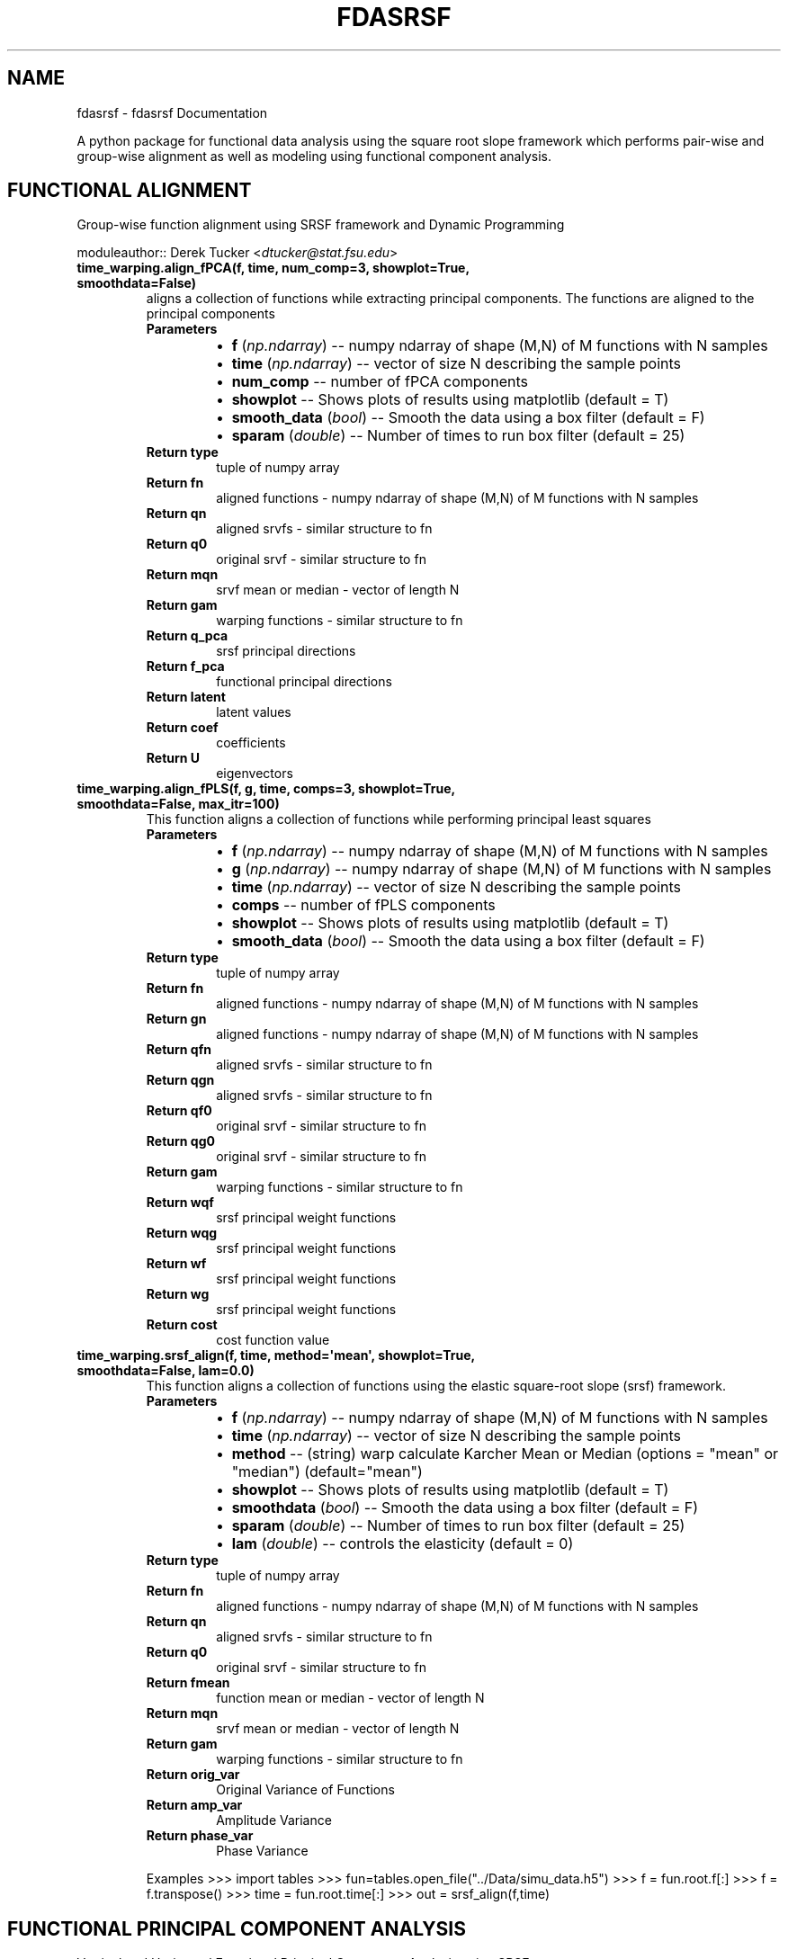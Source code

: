 .\" Man page generated from reStructuredText.
.
.TH "FDASRSF" "1" "September 28, 2013" "1.1" "fdasrsf"
.SH NAME
fdasrsf \- fdasrsf Documentation
.
.nr rst2man-indent-level 0
.
.de1 rstReportMargin
\\$1 \\n[an-margin]
level \\n[rst2man-indent-level]
level margin: \\n[rst2man-indent\\n[rst2man-indent-level]]
-
\\n[rst2man-indent0]
\\n[rst2man-indent1]
\\n[rst2man-indent2]
..
.de1 INDENT
.\" .rstReportMargin pre:
. RS \\$1
. nr rst2man-indent\\n[rst2man-indent-level] \\n[an-margin]
. nr rst2man-indent-level +1
.\" .rstReportMargin post:
..
.de UNINDENT
. RE
.\" indent \\n[an-margin]
.\" old: \\n[rst2man-indent\\n[rst2man-indent-level]]
.nr rst2man-indent-level -1
.\" new: \\n[rst2man-indent\\n[rst2man-indent-level]]
.in \\n[rst2man-indent\\n[rst2man-indent-level]]u
..
.
.nr rst2man-indent-level 0
.
.de1 rstReportMargin
\\$1 \\n[an-margin]
level \\n[rst2man-indent-level]
level margin: \\n[rst2man-indent\\n[rst2man-indent-level]]
-
\\n[rst2man-indent0]
\\n[rst2man-indent1]
\\n[rst2man-indent2]
..
.de1 INDENT
.\" .rstReportMargin pre:
. RS \\$1
. nr rst2man-indent\\n[rst2man-indent-level] \\n[an-margin]
. nr rst2man-indent-level +1
.\" .rstReportMargin post:
..
.de UNINDENT
. RE
.\" indent \\n[an-margin]
.\" old: \\n[rst2man-indent\\n[rst2man-indent-level]]
.nr rst2man-indent-level -1
.\" new: \\n[rst2man-indent\\n[rst2man-indent-level]]
.in \\n[rst2man-indent\\n[rst2man-indent-level]]u
..
.sp
A python package for functional data analysis using the square root slope framework which performs pair\-wise and
group\-wise alignment as well as modeling using functional component analysis.
.SH FUNCTIONAL ALIGNMENT
.sp
Group\-wise function alignment using SRSF framework and Dynamic Programming
.sp
moduleauthor:: Derek Tucker <\fI\%dtucker@stat.fsu.edu\fP>
.INDENT 0.0
.TP
.B time_warping.align_fPCA(f, time, num_comp=3, showplot=True, smoothdata=False)
aligns a collection of functions while extracting principal components. The functions are aligned to the principal
components
.INDENT 7.0
.TP
.B Parameters
.INDENT 7.0
.IP \(bu 2
\fBf\fP (\fInp.ndarray\fP) \-\- numpy ndarray of shape (M,N) of M functions with N samples
.IP \(bu 2
\fBtime\fP (\fInp.ndarray\fP) \-\- vector of size N describing the sample points
.IP \(bu 2
\fBnum_comp\fP \-\- number of fPCA components
.IP \(bu 2
\fBshowplot\fP \-\- Shows plots of results using matplotlib (default = T)
.IP \(bu 2
\fBsmooth_data\fP (\fI\%bool\fP) \-\- Smooth the data using a box filter (default = F)
.IP \(bu 2
\fBsparam\fP (\fIdouble\fP) \-\- Number of times to run box filter (default = 25)
.UNINDENT
.TP
.B Return type
tuple of numpy array
.TP
.B Return fn
aligned functions \- numpy ndarray of shape (M,N) of M functions with N samples
.TP
.B Return qn
aligned srvfs \- similar structure to fn
.TP
.B Return q0
original srvf \- similar structure to fn
.TP
.B Return mqn
srvf mean or median \- vector of length N
.TP
.B Return gam
warping functions \- similar structure to fn
.TP
.B Return q_pca
srsf principal directions
.TP
.B Return f_pca
functional principal directions
.TP
.B Return latent
latent values
.TP
.B Return coef
coefficients
.TP
.B Return U
eigenvectors
.UNINDENT
.UNINDENT
.INDENT 0.0
.TP
.B time_warping.align_fPLS(f, g, time, comps=3, showplot=True, smoothdata=False, max_itr=100)
This function aligns a collection of functions while performing principal least squares
.INDENT 7.0
.TP
.B Parameters
.INDENT 7.0
.IP \(bu 2
\fBf\fP (\fInp.ndarray\fP) \-\- numpy ndarray of shape (M,N) of M functions with N samples
.IP \(bu 2
\fBg\fP (\fInp.ndarray\fP) \-\- numpy ndarray of shape (M,N) of M functions with N samples
.IP \(bu 2
\fBtime\fP (\fInp.ndarray\fP) \-\- vector of size N describing the sample points
.IP \(bu 2
\fBcomps\fP \-\- number of fPLS components
.IP \(bu 2
\fBshowplot\fP \-\- Shows plots of results using matplotlib (default = T)
.IP \(bu 2
\fBsmooth_data\fP (\fI\%bool\fP) \-\- Smooth the data using a box filter (default = F)
.UNINDENT
.TP
.B Return type
tuple of numpy array
.TP
.B Return fn
aligned functions \- numpy ndarray of shape (M,N) of M functions with N samples
.TP
.B Return gn
aligned functions \- numpy ndarray of shape (M,N) of M functions with N samples
.TP
.B Return qfn
aligned srvfs \- similar structure to fn
.TP
.B Return qgn
aligned srvfs \- similar structure to fn
.TP
.B Return qf0
original srvf \- similar structure to fn
.TP
.B Return qg0
original srvf \- similar structure to fn
.TP
.B Return gam
warping functions \- similar structure to fn
.TP
.B Return wqf
srsf principal weight functions
.TP
.B Return wqg
srsf principal weight functions
.TP
.B Return wf
srsf principal weight functions
.TP
.B Return wg
srsf principal weight functions
.TP
.B Return cost
cost function value
.UNINDENT
.UNINDENT
.INDENT 0.0
.TP
.B time_warping.srsf_align(f, time, method=\(aqmean\(aq, showplot=True, smoothdata=False, lam=0.0)
This function aligns a collection of functions using the elastic square\-root slope (srsf) framework.
.INDENT 7.0
.TP
.B Parameters
.INDENT 7.0
.IP \(bu 2
\fBf\fP (\fInp.ndarray\fP) \-\- numpy ndarray of shape (M,N) of M functions with N samples
.IP \(bu 2
\fBtime\fP (\fInp.ndarray\fP) \-\- vector of size N describing the sample points
.IP \(bu 2
\fBmethod\fP \-\- (string) warp calculate Karcher Mean or Median (options = "mean" or "median") (default="mean")
.IP \(bu 2
\fBshowplot\fP \-\- Shows plots of results using matplotlib (default = T)
.IP \(bu 2
\fBsmoothdata\fP (\fI\%bool\fP) \-\- Smooth the data using a box filter (default = F)
.IP \(bu 2
\fBsparam\fP (\fIdouble\fP) \-\- Number of times to run box filter (default = 25)
.IP \(bu 2
\fBlam\fP (\fIdouble\fP) \-\- controls the elasticity (default = 0)
.UNINDENT
.TP
.B Return type
tuple of numpy array
.TP
.B Return fn
aligned functions \- numpy ndarray of shape (M,N) of M functions with N samples
.TP
.B Return qn
aligned srvfs \- similar structure to fn
.TP
.B Return q0
original srvf \- similar structure to fn
.TP
.B Return fmean
function mean or median \- vector of length N
.TP
.B Return mqn
srvf mean or median \- vector of length N
.TP
.B Return gam
warping functions \- similar structure to fn
.TP
.B Return orig_var
Original Variance of Functions
.TP
.B Return amp_var
Amplitude Variance
.TP
.B Return phase_var
Phase Variance
.UNINDENT
.sp
Examples
>>> import tables
>>> fun=tables.open_file("../Data/simu_data.h5")
>>> f = fun.root.f[:]
>>> f = f.transpose()
>>> time = fun.root.time[:]
>>> out = srsf_align(f,time)
.UNINDENT
.SH FUNCTIONAL PRINCIPAL COMPONENT ANALYSIS
.sp
Vertical and Horizontal Functional Principal Component Analysis using SRSF
.sp
moduleauthor:: Derek Tucker <\fI\%dtucker@stat.fsu.edu\fP>
.INDENT 0.0
.TP
.B fPCA.horizfPCA(gam, time, no, showplot=True)
This function calculates horizontal functional principal component analysis on aligned data
.INDENT 7.0
.TP
.B Parameters
.INDENT 7.0
.IP \(bu 2
\fBgam\fP \-\- numpy ndarray of shape (M,N) of M warping functions
.IP \(bu 2
\fBtime\fP \-\- vector of size N describing the sample points
.IP \(bu 2
\fBno\fP (\fI\%int\fP) \-\- number of components to extract (default = 1)
.IP \(bu 2
\fBshowplot\fP (\fI\%bool\fP) \-\- Shows plots of results using matplotlib (default = T)
.UNINDENT
.TP
.B Return type
tuple of numpy ndarray
.TP
.B Return q_pca
srsf principal directions
.TP
.B Return f_pca
functional principal directions
.TP
.B Return latent
latent values
.TP
.B Return coef
coefficients
.TP
.B Return U
eigenvectors
.UNINDENT
.UNINDENT
.INDENT 0.0
.TP
.B fPCA.vertfPCA(fn, time, qn, no=1, showplot=True)
This function calculates vertical functional principal component analysis on aligned data
.INDENT 7.0
.TP
.B Parameters
.INDENT 7.0
.IP \(bu 2
\fBfn\fP \-\- numpy ndarray of shape (M,N) of M aligned functions with N samples
.IP \(bu 2
\fBtime\fP \-\- vector of size N describing the sample points
.IP \(bu 2
\fBqn\fP \-\- numpy ndarray of shape (M,N) of M aligned SRSF with N samples
.IP \(bu 2
\fBno\fP (\fI\%int\fP) \-\- number of components to extract (default = 1)
.IP \(bu 2
\fBshowplot\fP (\fI\%bool\fP) \-\- Shows plots of results using matplotlib (default = T)
.UNINDENT
.TP
.B Return type
tuple of numpy ndarray
.TP
.B Return q_pca
srsf principal directions
.TP
.B Return f_pca
functional principal directions
.TP
.B Return latent
latent values
.TP
.B Return coef
coefficients
.TP
.B Return U
eigenvectors
.UNINDENT
.UNINDENT
.SH FUNCTIONAL PRINCIPAL LEAST SQUARES
.sp
Partial Least Squares using SVD
.sp
moduleauthor:: Derek Tucker <\fI\%dtucker@stat.fsu.edu\fP>
.INDENT 0.0
.TP
.B fPLS.pls_svd(time, qf, qg, no, alpha=0.0)
This function computes the partial least squares using SVD
.INDENT 7.0
.TP
.B Parameters
.INDENT 7.0
.IP \(bu 2
\fBtime\fP \-\- vector describing time samples
.IP \(bu 2
\fBqf\fP \-\- numpy ndarray of shape (M,N) of M functions with N samples
.IP \(bu 2
\fBqg\fP \-\- numpy ndarray of shape (M,N) of M functions with N samples
.IP \(bu 2
\fBno\fP \-\- number of components
.IP \(bu 2
\fBalpha\fP \-\- amount of smoothing (Default = 0.0 i.e., none)
.UNINDENT
.TP
.B Return type
numpy ndarray
.TP
.B Return wqf
f weight function
.TP
.B Return wqg
g weight function
.TP
.B Return alpha
smoothing value
.TP
.B Return values
singular values
.UNINDENT
.UNINDENT
.SH UTILITY FUNCTIONS
.sp
Utility functions for SRSF Manipulations
.sp
moduleauthor:: Derek Tucker <\fI\%dtucker@stat.fsu.edu\fP>
.INDENT 0.0
.TP
.B utility_functions.SqrtMean(gam)
calculates the srsf of warping functions with corresponding shooting vectors
.INDENT 7.0
.TP
.B Parameters
\fBgam\fP \-\- numpy ndarray of shape (M,N) of M warping functions with N samples
.TP
.B Return type
2 numpy ndarray and vector
.TP
.B Return mu
Karcher mean psi function
.TP
.B Return gam_mu
vector of dim N which is the Karcher mean warping function
.TP
.B Return psi
numpy ndarray of shape (M,N) of M SRSF of the warping functions
.TP
.B Return vec
numpy ndarray of shape (M,N) of M shooting vectors
.UNINDENT
.UNINDENT
.INDENT 0.0
.TP
.B utility_functions.SqrtMeanInverse(gam)
finds the inverse of the mean of the set of the diffeomorphisms gamma
.INDENT 7.0
.TP
.B Parameters
\fBgam\fP \-\- numpy ndarray of shape (M,N) of M warping functions with N samples
.TP
.B Return type
vector
.TP
.B Return gamI
inverse of gam
.UNINDENT
.UNINDENT
.INDENT 0.0
.TP
.B utility_functions.cumtrapzmid(x, y, c)
cumulative trapezoidal numerical integration taken from midpoint
.INDENT 7.0
.TP
.B Parameters
.INDENT 7.0
.IP \(bu 2
\fBx\fP \-\- vector of size N describing the time samples
.IP \(bu 2
\fBy\fP \-\- vector of size N describing the function
.IP \(bu 2
\fBc\fP \-\- midpoint
.UNINDENT
.TP
.B Return type
vector
.TP
.B Return fa
cumulative integration
.UNINDENT
.UNINDENT
.INDENT 0.0
.TP
.B utility_functions.diffop(n, binsize=1)
Creates a second order differential operator
.INDENT 7.0
.TP
.B Parameters
.INDENT 7.0
.IP \(bu 2
\fBn\fP \-\- dimension
.IP \(bu 2
\fBbinsize\fP \-\- dx (default = 1)
.UNINDENT
.TP
.B Return type
numpy ndarray
.TP
.B Return m
matrix describing differential operator
.UNINDENT
.UNINDENT
.INDENT 0.0
.TP
.B utility_functions.elastic_distance(f1, f2, time, lam=0.0)
"
calculates the distances between function, where f1 is aligned to f2. In other words
calculates the elastic distances
.INDENT 7.0
.TP
.B Parameters
.INDENT 7.0
.IP \(bu 2
\fBf1\fP \-\- vector of size N
.IP \(bu 2
\fBf2\fP \-\- vector of size N
.IP \(bu 2
\fBtime\fP \-\- vector of size N describing the sample points
.IP \(bu 2
\fBlam\fP \-\- controls the elasticity (default = 0.0)
.UNINDENT
.TP
.B Return type
scalar
.TP
.B Return Dy
amplitude distance
.TP
.B Return Dx
phase distance
.UNINDENT
.UNINDENT
.INDENT 0.0
.TP
.B utility_functions.f_to_srsf(f, time)
converts f to a square\-root slope function (SRSF)
.INDENT 7.0
.TP
.B Parameters
.INDENT 7.0
.IP \(bu 2
\fBf\fP \-\- vector of size N samples
.IP \(bu 2
\fBtime\fP \-\- vector of size N describing the sample points
.UNINDENT
.TP
.B Return type
vector
.TP
.B Return q
srsf of f
.UNINDENT
.UNINDENT
.INDENT 0.0
.TP
.B utility_functions.geigen(Amat, Bmat, Cmat)
generalized eigenvalue problem of the form
.sp
max tr L\(aqAM / sqrt(tr L\(aqBL tr M\(aqCM) w.r.t. L and M
.sp
:param Amat numpy ndarray of shape (M,N)
:param Bmat numpy ndarray of shape (M,N)
:param Bmat numpy ndarray of shape (M,N)
.INDENT 7.0
.TP
.B Return type
numpy ndarray
.TP
.B Return values
eigenvalues
.TP
.B Return Lmat
left eigenvectors
.TP
.B Return Mmat
right eigenvectors
.UNINDENT
.UNINDENT
.INDENT 0.0
.TP
.B utility_functions.gradient_spline(time, f, smooth=False)
This function takes the gradient of f using b\-spline smoothing
.INDENT 7.0
.TP
.B Parameters
.INDENT 7.0
.IP \(bu 2
\fBtime\fP \-\- vector of size N describing the sample points
.IP \(bu 2
\fBf\fP \-\- numpy ndarray of shape (M,N) of M functions with N samples
.IP \(bu 2
\fBsmooth\fP \-\- smooth data (default = F)
.UNINDENT
.TP
.B Return type
tuple of numpy ndarray
.TP
.B Return f0
smoothed functions functions
.TP
.B Return g
first derivative of each function
.TP
.B Return g2
second derivative of each function
.UNINDENT
.UNINDENT
.INDENT 0.0
.TP
.B utility_functions.innerprod_q(time, q1, q2)
calculates the innerproduct between two srsfs
.sp
:param time vector descrbing time samples
:param q1 vector of srsf 1
:param q2 vector of srsf 2
.INDENT 7.0
.TP
.B Return type
scalar
.TP
.B Return val
inner product value
.UNINDENT
.UNINDENT
.INDENT 0.0
.TP
.B utility_functions.invertGamma(gam)
finds the inverse of the diffeomorphism gamma
.INDENT 7.0
.TP
.B Parameters
\fBgam\fP \-\- vector describing the warping function
.TP
.B Return type
vector
.TP
.B Return gamI
inverse of gam
.UNINDENT
.UNINDENT
.INDENT 0.0
.TP
.B utility_functions.optimum_reparam(q1, time, q2, lam=0.0)
calculates the warping to align srsf q2 to q1
.INDENT 7.0
.TP
.B Parameters
.INDENT 7.0
.IP \(bu 2
\fBq1\fP \-\- vector of size N or array of NxM samples of first SRSF
.IP \(bu 2
\fBtime\fP \-\- vector of size N describing the sample points
.IP \(bu 2
\fBq2\fP \-\- vector of size N or array of NxM samples samples of second SRSF
.IP \(bu 2
\fBlam\fP \-\- controls the amount of elasticity (default = 0.0)
.UNINDENT
.TP
.B Return type
vector
.TP
.B Return gam
describing the warping function used to align q2 with q1
.UNINDENT
.UNINDENT
.INDENT 0.0
.TP
.B utility_functions.outlier_detection(q, time, mq, k=1.5)
calculates outlier\(aqs using geodesic distances of the SRSFs from the median
.INDENT 7.0
.TP
.B Parameters
.INDENT 7.0
.IP \(bu 2
\fBq\fP \-\- numpy ndarray of N x M of M SRS functions with N samples
.IP \(bu 2
\fBtime\fP \-\- vector of size N describing the sample points
.IP \(bu 2
\fBmq\fP \-\- median calculated using \fBtime_warping.srsf_align()\fP
.IP \(bu 2
\fBk\fP \-\- cutoff threshold (default = 1.5)
.UNINDENT
.TP
.B Returns
q_outlier: outlier functions
.UNINDENT
.UNINDENT
.INDENT 0.0
.TP
.B utility_functions.randomGamma(gam, num)
generates random warping functions
.INDENT 7.0
.TP
.B Parameters
.INDENT 7.0
.IP \(bu 2
\fBgam\fP \-\- numpy ndarray of N x M of M of warping functions
.IP \(bu 2
\fBnum\fP \-\- number of random functions
.UNINDENT
.TP
.B Returns
rgam: random warping functions
.UNINDENT
.UNINDENT
.INDENT 0.0
.TP
.B utility_functions.rgam(N, sigma, num)
Generates random warping functions
.INDENT 7.0
.TP
.B Parameters
.INDENT 7.0
.IP \(bu 2
\fBN\fP \-\- length of warping function
.IP \(bu 2
\fBsigma\fP \-\- variance of warping functions
.IP \(bu 2
\fBnum\fP \-\- number of warping functions
.UNINDENT
.TP
.B Returns
gam: numpy ndarray of warping functions
.UNINDENT
.UNINDENT
.INDENT 0.0
.TP
.B utility_functions.smooth_data(f, sparam)
This function smooths a collection of functions using a box filter
.INDENT 7.0
.TP
.B Parameters
.INDENT 7.0
.IP \(bu 2
\fBf\fP \-\- numpy ndarray of shape (M,N) of M functions with N samples
.IP \(bu 2
\fBsparam\fP \-\- Number of times to run box filter (default = 25)
.UNINDENT
.TP
.B Return type
numpy ndarray
.TP
.B Return f
smoothed functions functions
.UNINDENT
.UNINDENT
.INDENT 0.0
.TP
.B utility_functions.update_progress(progress)
This function creates a progress bar
.INDENT 7.0
.TP
.B Parameters
\fBprogress\fP \-\- fraction of progress
.UNINDENT
.UNINDENT
.INDENT 0.0
.TP
.B utility_functions.warp_q_gamma(time, q, gam)
warps a srsf q by gam
.sp
:param time vector describing time samples
:param q vector describing srsf
:param gam vector describing warping function
.INDENT 7.0
.TP
.B Return type
numpy ndarray
.TP
.B Return q_temp
warped srsf
.UNINDENT
.UNINDENT
.sp
References:
.INDENT 0.0
.INDENT 3.5
Srivastava, A., Wu, W., Kurtek, S., Klassen, E., Marron, J. S., May 2011. Registration of functional data using
fisher\-rao metric, arXiv:1103.3817v2 [math.ST].
.sp
Tucker, J. D., Wu, W., Srivastava, A., Generative Models for Function Data using Phase and Amplitude Separation,
Computational Statistics and Data Analysis (2012), 10.1016/j.csda.2012.12.001.
.UNINDENT
.UNINDENT
.INDENT 0.0
.IP \(bu 2
\fIgenindex\fP
.IP \(bu 2
\fImodindex\fP
.IP \(bu 2
\fIsearch\fP
.UNINDENT
.SH AUTHOR
J. Derek Tucker
.SH COPYRIGHT
2013, J. Derek Tucker
.\" Generated by docutils manpage writer.
.
